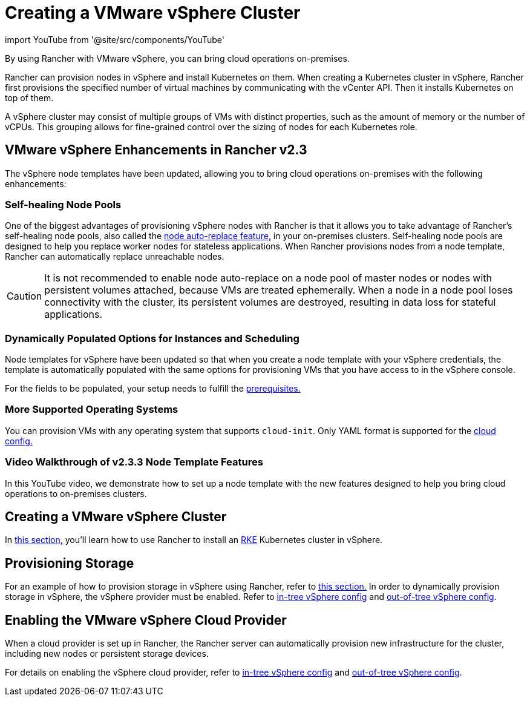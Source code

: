 = Creating a VMware vSphere Cluster
:description: Use Rancher to create a VMware vSphere cluster. It may consist of groups of VMs with distinct properties which allow for fine-grained control over the sizing of nodes.

import YouTube from '@site/src/components/YouTube'

By using Rancher with VMware vSphere, you can bring cloud operations on-premises.

Rancher can provision nodes in vSphere and install Kubernetes on them. When creating a Kubernetes cluster in vSphere, Rancher first provisions the specified number of virtual machines by communicating with the vCenter API. Then it installs Kubernetes on top of them.

A vSphere cluster may consist of multiple groups of VMs with distinct properties, such as the amount of memory or the number of vCPUs. This grouping allows for fine-grained control over the sizing of nodes for each Kubernetes role.

== VMware vSphere Enhancements in Rancher v2.3

The vSphere node templates have been updated, allowing you to bring cloud operations on-premises with the following enhancements:

=== Self-healing Node Pools

One of the biggest advantages of provisioning vSphere nodes with Rancher is that it allows you to take advantage of Rancher's self-healing node pools, also called the link:../use-new-nodes-in-an-infra-provider.adoc#about-node-auto-replace[node auto-replace feature,] in your on-premises clusters. Self-healing node pools are designed to help you replace worker nodes for stateless applications. When Rancher provisions nodes from a node template, Rancher can automatically replace unreachable nodes.
[CAUTION]
====

It is not recommended to enable node auto-replace on a node pool of master nodes or nodes with persistent volumes attached, because VMs are treated ephemerally. When a node in a node pool loses connectivity with the cluster, its persistent volumes are destroyed, resulting in data loss for stateful applications.
====


=== Dynamically Populated Options for Instances and Scheduling

Node templates for vSphere have been updated so that when you create a node template with your vSphere credentials, the template is automatically populated with the same options for provisioning VMs that you have access to in the vSphere console.

For the fields to be populated, your setup needs to fulfill the link:provision-kubernetes-clusters-in-vsphere.adoc#preparation-in-vmware-vsphere[prerequisites.]

=== More Supported Operating Systems

You can provision VMs with any operating system that supports `cloud-init`. Only YAML format is supported for the https://cloudinit.readthedocs.io/en/latest/topics/examples.html[cloud config.]

=== Video Walkthrough of v2.3.3 Node Template Features

In this YouTube video, we demonstrate how to set up a node template with the new features designed to help you bring cloud operations to on-premises clusters.+++<YouTube id="dPIwg6x1AlU">++++++</YouTube>+++

== Creating a VMware vSphere Cluster

In xref:provision-kubernetes-clusters-in-vsphere.adoc[this section,] you'll learn how to use Rancher to install an https://rancher.com/docs/rke/latest/en/[RKE] Kubernetes cluster in vSphere.

== Provisioning Storage

For an example of how to provision storage in vSphere using Rancher, refer to xref:../../../manage-clusters/provisioning-storage-examples/vsphere-storage.adoc[this section.] In order to dynamically provision storage in vSphere, the vSphere provider must be enabled. Refer to xref:../../../kubernetes-clusters-in-rancher-setup/set-up-cloud-providers/configure-in-tree-vsphere.adoc[in-tree vSphere config] and xref:../../../kubernetes-clusters-in-rancher-setup/set-up-cloud-providers/configure-out-of-tree-vsphere.adoc[out-of-tree vSphere config].

== Enabling the VMware vSphere Cloud Provider

When a cloud provider is set up in Rancher, the Rancher server can automatically provision new infrastructure for the cluster, including new nodes or persistent storage devices.

For details on enabling the vSphere cloud provider, refer to xref:../../../kubernetes-clusters-in-rancher-setup/set-up-cloud-providers/configure-in-tree-vsphere.adoc[in-tree vSphere config] and xref:../../../kubernetes-clusters-in-rancher-setup/set-up-cloud-providers/configure-out-of-tree-vsphere.adoc[out-of-tree vSphere config].
